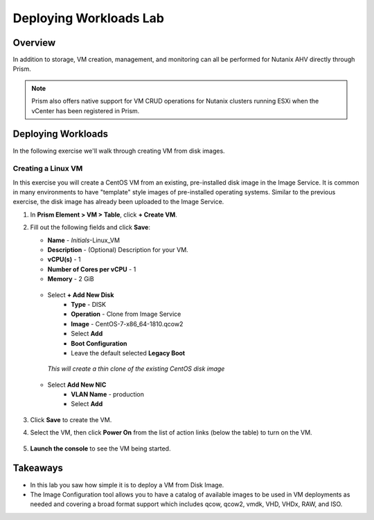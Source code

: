 .. _lab_deploy_workloads:

-------------------------
Deploying Workloads Lab
-------------------------

Overview
++++++++

In addition to storage, VM creation, management, and monitoring can all be performed for Nutanix AHV directly through Prism.

.. note::

   Prism also offers native support for VM CRUD operations for Nutanix clusters running ESXi when the vCenter has been registered in Prism.

Deploying Workloads
+++++++++++++++++++

In the following exercise we'll walk through creating VM from  disk images.

Creating a Linux VM
...................

In this exercise you will create a CentOS VM from an existing, pre-installed disk image in the Image Service. It is common in many environments to have "template" style images of pre-installed operating systems. Similar to the previous exercise, the disk image has already been uploaded to the Image Service.

#. In **Prism Element > VM > Table**, click **+ Create VM**.

#. Fill out the following fields and click **Save**:

   - **Name** - *Initials*-Linux_VM
   - **Description** - (Optional) Description for your VM.
   - **vCPU(s)** - 1
   - **Number of Cores per vCPU** - 1
   - **Memory** - 2 GiB

   .. figure:: images/deploy_workloads_03b.png

   - Select **+ Add New Disk**
      - **Type** - DISK
      - **Operation** - Clone from Image Service
      - **Image** - CentOS-7-x86_64-1810.qcow2
      - Select **Add**
      - **Boot Configuration**
      - Leave the default selected **Legacy Boot**

    *This will create a thin clone of the existing CentOS disk image*

   .. figure:: images/deploy_workloads_03c.png

   - Select **Add New NIC**
      - **VLAN Name** - production
      - Select **Add**

   .. figure:: images/deploy_workloads_03d.png

#. Click **Save** to create the VM.

#. Select the VM, then click **Power On** from the list of action links (below the table) to turn on the VM.

   .. figure:: images/vm_power_on.png

#. **Launch the console** to see the VM being started.

Takeaways
+++++++++

- In this lab you saw how simple it is to deploy a VM from Disk Image.
- The Image Configuration tool allows you to have a catalog of available images to be used in VM deployments as needed and covering a broad format support which includes qcow, qcow2, vmdk, VHD, VHDx, RAW, and ISO.
